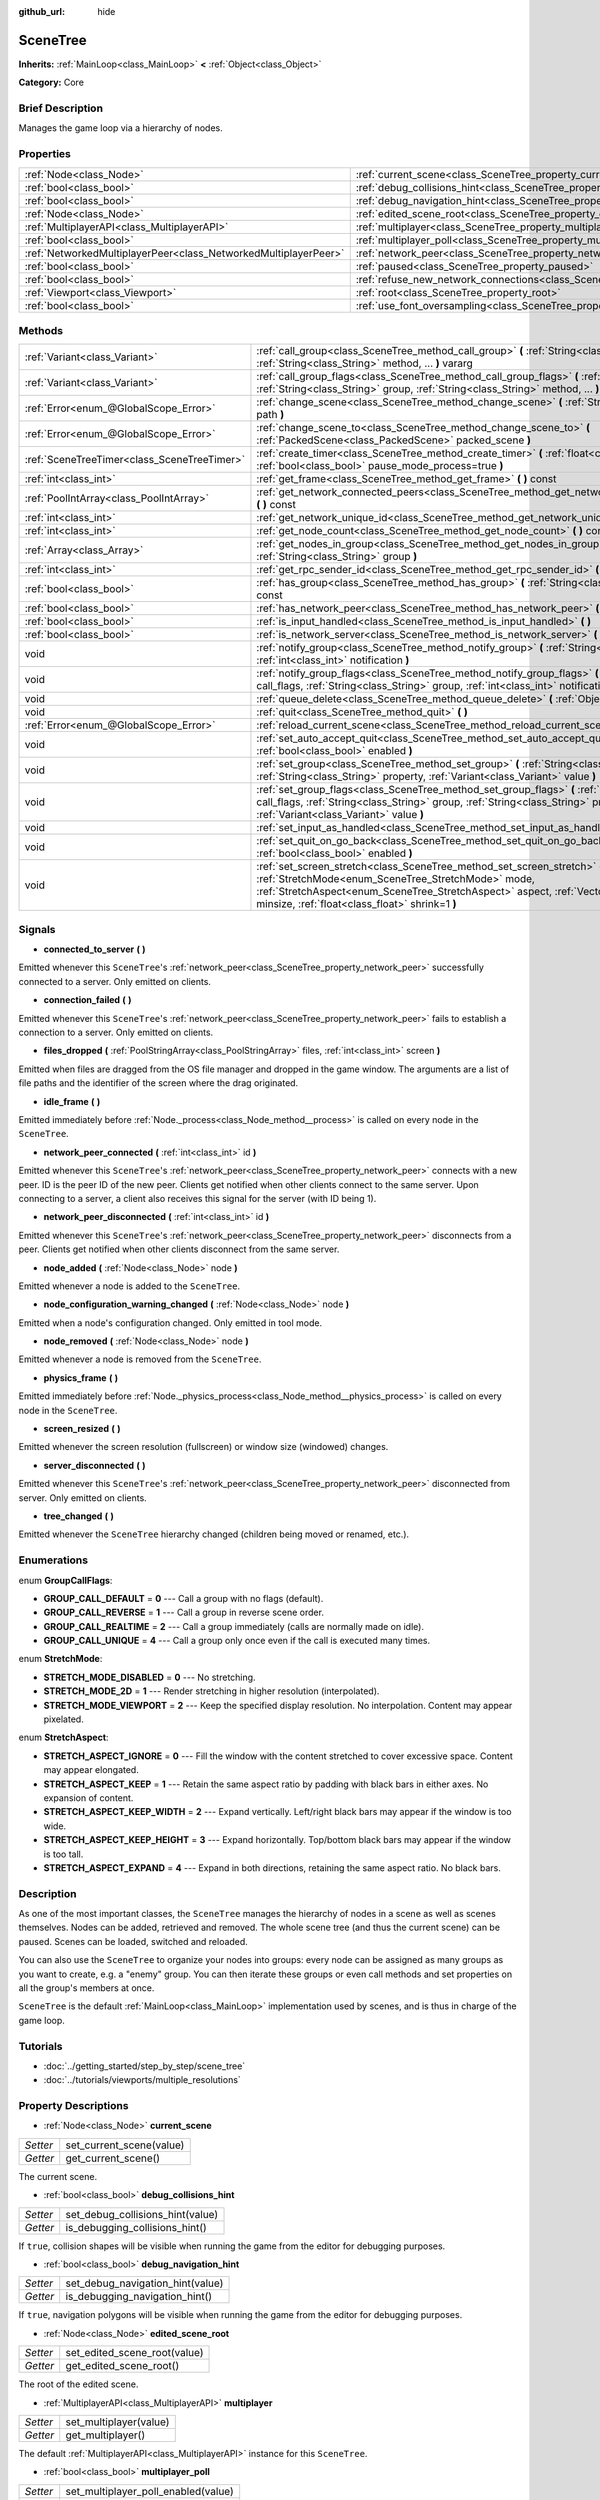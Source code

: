 :github_url: hide

.. Generated automatically by doc/tools/makerst.py in Godot's source tree.
.. DO NOT EDIT THIS FILE, but the SceneTree.xml source instead.
.. The source is found in doc/classes or modules/<name>/doc_classes.

.. _class_SceneTree:

SceneTree
=========

**Inherits:** :ref:`MainLoop<class_MainLoop>` **<** :ref:`Object<class_Object>`

**Category:** Core

Brief Description
-----------------

Manages the game loop via a hierarchy of nodes.

Properties
----------

+-----------------------------------------------------------------+------------------------------------------------------------------------------------------------+
| :ref:`Node<class_Node>`                                         | :ref:`current_scene<class_SceneTree_property_current_scene>`                                   |
+-----------------------------------------------------------------+------------------------------------------------------------------------------------------------+
| :ref:`bool<class_bool>`                                         | :ref:`debug_collisions_hint<class_SceneTree_property_debug_collisions_hint>`                   |
+-----------------------------------------------------------------+------------------------------------------------------------------------------------------------+
| :ref:`bool<class_bool>`                                         | :ref:`debug_navigation_hint<class_SceneTree_property_debug_navigation_hint>`                   |
+-----------------------------------------------------------------+------------------------------------------------------------------------------------------------+
| :ref:`Node<class_Node>`                                         | :ref:`edited_scene_root<class_SceneTree_property_edited_scene_root>`                           |
+-----------------------------------------------------------------+------------------------------------------------------------------------------------------------+
| :ref:`MultiplayerAPI<class_MultiplayerAPI>`                     | :ref:`multiplayer<class_SceneTree_property_multiplayer>`                                       |
+-----------------------------------------------------------------+------------------------------------------------------------------------------------------------+
| :ref:`bool<class_bool>`                                         | :ref:`multiplayer_poll<class_SceneTree_property_multiplayer_poll>`                             |
+-----------------------------------------------------------------+------------------------------------------------------------------------------------------------+
| :ref:`NetworkedMultiplayerPeer<class_NetworkedMultiplayerPeer>` | :ref:`network_peer<class_SceneTree_property_network_peer>`                                     |
+-----------------------------------------------------------------+------------------------------------------------------------------------------------------------+
| :ref:`bool<class_bool>`                                         | :ref:`paused<class_SceneTree_property_paused>`                                                 |
+-----------------------------------------------------------------+------------------------------------------------------------------------------------------------+
| :ref:`bool<class_bool>`                                         | :ref:`refuse_new_network_connections<class_SceneTree_property_refuse_new_network_connections>` |
+-----------------------------------------------------------------+------------------------------------------------------------------------------------------------+
| :ref:`Viewport<class_Viewport>`                                 | :ref:`root<class_SceneTree_property_root>`                                                     |
+-----------------------------------------------------------------+------------------------------------------------------------------------------------------------+
| :ref:`bool<class_bool>`                                         | :ref:`use_font_oversampling<class_SceneTree_property_use_font_oversampling>`                   |
+-----------------------------------------------------------------+------------------------------------------------------------------------------------------------+

Methods
-------

+---------------------------------------------+----------------------------------------------------------------------------------------------------------------------------------------------------------------------------------------------------------------------------------------------------------------------------+
| :ref:`Variant<class_Variant>`               | :ref:`call_group<class_SceneTree_method_call_group>` **(** :ref:`String<class_String>` group, :ref:`String<class_String>` method, ... **)** vararg                                                                                                                         |
+---------------------------------------------+----------------------------------------------------------------------------------------------------------------------------------------------------------------------------------------------------------------------------------------------------------------------------+
| :ref:`Variant<class_Variant>`               | :ref:`call_group_flags<class_SceneTree_method_call_group_flags>` **(** :ref:`int<class_int>` flags, :ref:`String<class_String>` group, :ref:`String<class_String>` method, ... **)** vararg                                                                                |
+---------------------------------------------+----------------------------------------------------------------------------------------------------------------------------------------------------------------------------------------------------------------------------------------------------------------------------+
| :ref:`Error<enum_@GlobalScope_Error>`       | :ref:`change_scene<class_SceneTree_method_change_scene>` **(** :ref:`String<class_String>` path **)**                                                                                                                                                                      |
+---------------------------------------------+----------------------------------------------------------------------------------------------------------------------------------------------------------------------------------------------------------------------------------------------------------------------------+
| :ref:`Error<enum_@GlobalScope_Error>`       | :ref:`change_scene_to<class_SceneTree_method_change_scene_to>` **(** :ref:`PackedScene<class_PackedScene>` packed_scene **)**                                                                                                                                              |
+---------------------------------------------+----------------------------------------------------------------------------------------------------------------------------------------------------------------------------------------------------------------------------------------------------------------------------+
| :ref:`SceneTreeTimer<class_SceneTreeTimer>` | :ref:`create_timer<class_SceneTree_method_create_timer>` **(** :ref:`float<class_float>` time_sec, :ref:`bool<class_bool>` pause_mode_process=true **)**                                                                                                                   |
+---------------------------------------------+----------------------------------------------------------------------------------------------------------------------------------------------------------------------------------------------------------------------------------------------------------------------------+
| :ref:`int<class_int>`                       | :ref:`get_frame<class_SceneTree_method_get_frame>` **(** **)** const                                                                                                                                                                                                       |
+---------------------------------------------+----------------------------------------------------------------------------------------------------------------------------------------------------------------------------------------------------------------------------------------------------------------------------+
| :ref:`PoolIntArray<class_PoolIntArray>`     | :ref:`get_network_connected_peers<class_SceneTree_method_get_network_connected_peers>` **(** **)** const                                                                                                                                                                   |
+---------------------------------------------+----------------------------------------------------------------------------------------------------------------------------------------------------------------------------------------------------------------------------------------------------------------------------+
| :ref:`int<class_int>`                       | :ref:`get_network_unique_id<class_SceneTree_method_get_network_unique_id>` **(** **)** const                                                                                                                                                                               |
+---------------------------------------------+----------------------------------------------------------------------------------------------------------------------------------------------------------------------------------------------------------------------------------------------------------------------------+
| :ref:`int<class_int>`                       | :ref:`get_node_count<class_SceneTree_method_get_node_count>` **(** **)** const                                                                                                                                                                                             |
+---------------------------------------------+----------------------------------------------------------------------------------------------------------------------------------------------------------------------------------------------------------------------------------------------------------------------------+
| :ref:`Array<class_Array>`                   | :ref:`get_nodes_in_group<class_SceneTree_method_get_nodes_in_group>` **(** :ref:`String<class_String>` group **)**                                                                                                                                                         |
+---------------------------------------------+----------------------------------------------------------------------------------------------------------------------------------------------------------------------------------------------------------------------------------------------------------------------------+
| :ref:`int<class_int>`                       | :ref:`get_rpc_sender_id<class_SceneTree_method_get_rpc_sender_id>` **(** **)** const                                                                                                                                                                                       |
+---------------------------------------------+----------------------------------------------------------------------------------------------------------------------------------------------------------------------------------------------------------------------------------------------------------------------------+
| :ref:`bool<class_bool>`                     | :ref:`has_group<class_SceneTree_method_has_group>` **(** :ref:`String<class_String>` name **)** const                                                                                                                                                                      |
+---------------------------------------------+----------------------------------------------------------------------------------------------------------------------------------------------------------------------------------------------------------------------------------------------------------------------------+
| :ref:`bool<class_bool>`                     | :ref:`has_network_peer<class_SceneTree_method_has_network_peer>` **(** **)** const                                                                                                                                                                                         |
+---------------------------------------------+----------------------------------------------------------------------------------------------------------------------------------------------------------------------------------------------------------------------------------------------------------------------------+
| :ref:`bool<class_bool>`                     | :ref:`is_input_handled<class_SceneTree_method_is_input_handled>` **(** **)**                                                                                                                                                                                               |
+---------------------------------------------+----------------------------------------------------------------------------------------------------------------------------------------------------------------------------------------------------------------------------------------------------------------------------+
| :ref:`bool<class_bool>`                     | :ref:`is_network_server<class_SceneTree_method_is_network_server>` **(** **)** const                                                                                                                                                                                       |
+---------------------------------------------+----------------------------------------------------------------------------------------------------------------------------------------------------------------------------------------------------------------------------------------------------------------------------+
| void                                        | :ref:`notify_group<class_SceneTree_method_notify_group>` **(** :ref:`String<class_String>` group, :ref:`int<class_int>` notification **)**                                                                                                                                 |
+---------------------------------------------+----------------------------------------------------------------------------------------------------------------------------------------------------------------------------------------------------------------------------------------------------------------------------+
| void                                        | :ref:`notify_group_flags<class_SceneTree_method_notify_group_flags>` **(** :ref:`int<class_int>` call_flags, :ref:`String<class_String>` group, :ref:`int<class_int>` notification **)**                                                                                   |
+---------------------------------------------+----------------------------------------------------------------------------------------------------------------------------------------------------------------------------------------------------------------------------------------------------------------------------+
| void                                        | :ref:`queue_delete<class_SceneTree_method_queue_delete>` **(** :ref:`Object<class_Object>` obj **)**                                                                                                                                                                       |
+---------------------------------------------+----------------------------------------------------------------------------------------------------------------------------------------------------------------------------------------------------------------------------------------------------------------------------+
| void                                        | :ref:`quit<class_SceneTree_method_quit>` **(** **)**                                                                                                                                                                                                                       |
+---------------------------------------------+----------------------------------------------------------------------------------------------------------------------------------------------------------------------------------------------------------------------------------------------------------------------------+
| :ref:`Error<enum_@GlobalScope_Error>`       | :ref:`reload_current_scene<class_SceneTree_method_reload_current_scene>` **(** **)**                                                                                                                                                                                       |
+---------------------------------------------+----------------------------------------------------------------------------------------------------------------------------------------------------------------------------------------------------------------------------------------------------------------------------+
| void                                        | :ref:`set_auto_accept_quit<class_SceneTree_method_set_auto_accept_quit>` **(** :ref:`bool<class_bool>` enabled **)**                                                                                                                                                       |
+---------------------------------------------+----------------------------------------------------------------------------------------------------------------------------------------------------------------------------------------------------------------------------------------------------------------------------+
| void                                        | :ref:`set_group<class_SceneTree_method_set_group>` **(** :ref:`String<class_String>` group, :ref:`String<class_String>` property, :ref:`Variant<class_Variant>` value **)**                                                                                                |
+---------------------------------------------+----------------------------------------------------------------------------------------------------------------------------------------------------------------------------------------------------------------------------------------------------------------------------+
| void                                        | :ref:`set_group_flags<class_SceneTree_method_set_group_flags>` **(** :ref:`int<class_int>` call_flags, :ref:`String<class_String>` group, :ref:`String<class_String>` property, :ref:`Variant<class_Variant>` value **)**                                                  |
+---------------------------------------------+----------------------------------------------------------------------------------------------------------------------------------------------------------------------------------------------------------------------------------------------------------------------------+
| void                                        | :ref:`set_input_as_handled<class_SceneTree_method_set_input_as_handled>` **(** **)**                                                                                                                                                                                       |
+---------------------------------------------+----------------------------------------------------------------------------------------------------------------------------------------------------------------------------------------------------------------------------------------------------------------------------+
| void                                        | :ref:`set_quit_on_go_back<class_SceneTree_method_set_quit_on_go_back>` **(** :ref:`bool<class_bool>` enabled **)**                                                                                                                                                         |
+---------------------------------------------+----------------------------------------------------------------------------------------------------------------------------------------------------------------------------------------------------------------------------------------------------------------------------+
| void                                        | :ref:`set_screen_stretch<class_SceneTree_method_set_screen_stretch>` **(** :ref:`StretchMode<enum_SceneTree_StretchMode>` mode, :ref:`StretchAspect<enum_SceneTree_StretchAspect>` aspect, :ref:`Vector2<class_Vector2>` minsize, :ref:`float<class_float>` shrink=1 **)** |
+---------------------------------------------+----------------------------------------------------------------------------------------------------------------------------------------------------------------------------------------------------------------------------------------------------------------------------+

Signals
-------

.. _class_SceneTree_signal_connected_to_server:

- **connected_to_server** **(** **)**

Emitted whenever this ``SceneTree``'s :ref:`network_peer<class_SceneTree_property_network_peer>` successfully connected to a server. Only emitted on clients.

.. _class_SceneTree_signal_connection_failed:

- **connection_failed** **(** **)**

Emitted whenever this ``SceneTree``'s :ref:`network_peer<class_SceneTree_property_network_peer>` fails to establish a connection to a server. Only emitted on clients.

.. _class_SceneTree_signal_files_dropped:

- **files_dropped** **(** :ref:`PoolStringArray<class_PoolStringArray>` files, :ref:`int<class_int>` screen **)**

Emitted when files are dragged from the OS file manager and dropped in the game window. The arguments are a list of file paths and the identifier of the screen where the drag originated.

.. _class_SceneTree_signal_idle_frame:

- **idle_frame** **(** **)**

Emitted immediately before :ref:`Node._process<class_Node_method__process>` is called on every node in the ``SceneTree``.

.. _class_SceneTree_signal_network_peer_connected:

- **network_peer_connected** **(** :ref:`int<class_int>` id **)**

Emitted whenever this ``SceneTree``'s :ref:`network_peer<class_SceneTree_property_network_peer>` connects with a new peer. ID is the peer ID of the new peer. Clients get notified when other clients connect to the same server. Upon connecting to a server, a client also receives this signal for the server (with ID being 1).

.. _class_SceneTree_signal_network_peer_disconnected:

- **network_peer_disconnected** **(** :ref:`int<class_int>` id **)**

Emitted whenever this ``SceneTree``'s :ref:`network_peer<class_SceneTree_property_network_peer>` disconnects from a peer. Clients get notified when other clients disconnect from the same server.

.. _class_SceneTree_signal_node_added:

- **node_added** **(** :ref:`Node<class_Node>` node **)**

Emitted whenever a node is added to the ``SceneTree``.

.. _class_SceneTree_signal_node_configuration_warning_changed:

- **node_configuration_warning_changed** **(** :ref:`Node<class_Node>` node **)**

Emitted when a node's configuration changed. Only emitted in tool mode.

.. _class_SceneTree_signal_node_removed:

- **node_removed** **(** :ref:`Node<class_Node>` node **)**

Emitted whenever a node is removed from the ``SceneTree``.

.. _class_SceneTree_signal_physics_frame:

- **physics_frame** **(** **)**

Emitted immediately before :ref:`Node._physics_process<class_Node_method__physics_process>` is called on every node in the ``SceneTree``.

.. _class_SceneTree_signal_screen_resized:

- **screen_resized** **(** **)**

Emitted whenever the screen resolution (fullscreen) or window size (windowed) changes.

.. _class_SceneTree_signal_server_disconnected:

- **server_disconnected** **(** **)**

Emitted whenever this ``SceneTree``'s :ref:`network_peer<class_SceneTree_property_network_peer>` disconnected from server. Only emitted on clients.

.. _class_SceneTree_signal_tree_changed:

- **tree_changed** **(** **)**

Emitted whenever the ``SceneTree`` hierarchy changed (children being moved or renamed, etc.).

Enumerations
------------

.. _enum_SceneTree_GroupCallFlags:

.. _class_SceneTree_constant_GROUP_CALL_DEFAULT:

.. _class_SceneTree_constant_GROUP_CALL_REVERSE:

.. _class_SceneTree_constant_GROUP_CALL_REALTIME:

.. _class_SceneTree_constant_GROUP_CALL_UNIQUE:

enum **GroupCallFlags**:

- **GROUP_CALL_DEFAULT** = **0** --- Call a group with no flags (default).

- **GROUP_CALL_REVERSE** = **1** --- Call a group in reverse scene order.

- **GROUP_CALL_REALTIME** = **2** --- Call a group immediately (calls are normally made on idle).

- **GROUP_CALL_UNIQUE** = **4** --- Call a group only once even if the call is executed many times.

.. _enum_SceneTree_StretchMode:

.. _class_SceneTree_constant_STRETCH_MODE_DISABLED:

.. _class_SceneTree_constant_STRETCH_MODE_2D:

.. _class_SceneTree_constant_STRETCH_MODE_VIEWPORT:

enum **StretchMode**:

- **STRETCH_MODE_DISABLED** = **0** --- No stretching.

- **STRETCH_MODE_2D** = **1** --- Render stretching in higher resolution (interpolated).

- **STRETCH_MODE_VIEWPORT** = **2** --- Keep the specified display resolution. No interpolation. Content may appear pixelated.

.. _enum_SceneTree_StretchAspect:

.. _class_SceneTree_constant_STRETCH_ASPECT_IGNORE:

.. _class_SceneTree_constant_STRETCH_ASPECT_KEEP:

.. _class_SceneTree_constant_STRETCH_ASPECT_KEEP_WIDTH:

.. _class_SceneTree_constant_STRETCH_ASPECT_KEEP_HEIGHT:

.. _class_SceneTree_constant_STRETCH_ASPECT_EXPAND:

enum **StretchAspect**:

- **STRETCH_ASPECT_IGNORE** = **0** --- Fill the window with the content stretched to cover excessive space. Content may appear elongated.

- **STRETCH_ASPECT_KEEP** = **1** --- Retain the same aspect ratio by padding with black bars in either axes. No expansion of content.

- **STRETCH_ASPECT_KEEP_WIDTH** = **2** --- Expand vertically. Left/right black bars may appear if the window is too wide.

- **STRETCH_ASPECT_KEEP_HEIGHT** = **3** --- Expand horizontally. Top/bottom black bars may appear if the window is too tall.

- **STRETCH_ASPECT_EXPAND** = **4** --- Expand in both directions, retaining the same aspect ratio. No black bars.

Description
-----------

As one of the most important classes, the ``SceneTree`` manages the hierarchy of nodes in a scene as well as scenes themselves. Nodes can be added, retrieved and removed. The whole scene tree (and thus the current scene) can be paused. Scenes can be loaded, switched and reloaded.

You can also use the ``SceneTree`` to organize your nodes into groups: every node can be assigned as many groups as you want to create, e.g. a "enemy" group. You can then iterate these groups or even call methods and set properties on all the group's members at once.

``SceneTree`` is the default :ref:`MainLoop<class_MainLoop>` implementation used by scenes, and is thus in charge of the game loop.

Tutorials
---------

- :doc:`../getting_started/step_by_step/scene_tree`

- :doc:`../tutorials/viewports/multiple_resolutions`

Property Descriptions
---------------------

.. _class_SceneTree_property_current_scene:

- :ref:`Node<class_Node>` **current_scene**

+----------+--------------------------+
| *Setter* | set_current_scene(value) |
+----------+--------------------------+
| *Getter* | get_current_scene()      |
+----------+--------------------------+

The current scene.

.. _class_SceneTree_property_debug_collisions_hint:

- :ref:`bool<class_bool>` **debug_collisions_hint**

+----------+----------------------------------+
| *Setter* | set_debug_collisions_hint(value) |
+----------+----------------------------------+
| *Getter* | is_debugging_collisions_hint()   |
+----------+----------------------------------+

If ``true``, collision shapes will be visible when running the game from the editor for debugging purposes.

.. _class_SceneTree_property_debug_navigation_hint:

- :ref:`bool<class_bool>` **debug_navigation_hint**

+----------+----------------------------------+
| *Setter* | set_debug_navigation_hint(value) |
+----------+----------------------------------+
| *Getter* | is_debugging_navigation_hint()   |
+----------+----------------------------------+

If ``true``, navigation polygons will be visible when running the game from the editor for debugging purposes.

.. _class_SceneTree_property_edited_scene_root:

- :ref:`Node<class_Node>` **edited_scene_root**

+----------+------------------------------+
| *Setter* | set_edited_scene_root(value) |
+----------+------------------------------+
| *Getter* | get_edited_scene_root()      |
+----------+------------------------------+

The root of the edited scene.

.. _class_SceneTree_property_multiplayer:

- :ref:`MultiplayerAPI<class_MultiplayerAPI>` **multiplayer**

+----------+------------------------+
| *Setter* | set_multiplayer(value) |
+----------+------------------------+
| *Getter* | get_multiplayer()      |
+----------+------------------------+

The default :ref:`MultiplayerAPI<class_MultiplayerAPI>` instance for this ``SceneTree``.

.. _class_SceneTree_property_multiplayer_poll:

- :ref:`bool<class_bool>` **multiplayer_poll**

+----------+-------------------------------------+
| *Setter* | set_multiplayer_poll_enabled(value) |
+----------+-------------------------------------+
| *Getter* | is_multiplayer_poll_enabled()       |
+----------+-------------------------------------+

If ``true`` (default value), enable the automatic polling of the :ref:`MultiplayerAPI<class_MultiplayerAPI>` for this ``SceneTree`` during :ref:`idle_frame<class_SceneTree_signal_idle_frame>`.

When ``false`` you need to manually call :ref:`MultiplayerAPI.poll<class_MultiplayerAPI_method_poll>` for processing network packets and delivering RPCs/RSETs. This allows to run RPCs/RSETs in a different loop (e.g. physics, thread, specific time step) and for manual :ref:`Mutex<class_Mutex>` protection when accessing the :ref:`MultiplayerAPI<class_MultiplayerAPI>` from threads.

.. _class_SceneTree_property_network_peer:

- :ref:`NetworkedMultiplayerPeer<class_NetworkedMultiplayerPeer>` **network_peer**

+----------+-------------------------+
| *Setter* | set_network_peer(value) |
+----------+-------------------------+
| *Getter* | get_network_peer()      |
+----------+-------------------------+

The peer object to handle the RPC system (effectively enabling networking when set). Depending on the peer itself, the ``SceneTree`` will become a network server (check with :ref:`is_network_server<class_SceneTree_method_is_network_server>`) and will set root node's network mode to master (see NETWORK_MODE\_\* constants in :ref:`Node<class_Node>`), or it will become a regular peer with root node set to puppet. All child nodes are set to inherit the network mode by default. Handling of networking-related events (connection, disconnection, new clients) is done by connecting to ``SceneTree``'s signals.

.. _class_SceneTree_property_paused:

- :ref:`bool<class_bool>` **paused**

+----------+------------------+
| *Setter* | set_pause(value) |
+----------+------------------+
| *Getter* | is_paused()      |
+----------+------------------+

If ``true``, the ``SceneTree`` is paused. Doing so will have the following behavior:

- 2D and 3D physics will be stopped.

- :ref:`Node._process<class_Node_method__process>`, :ref:`Node._physics_process<class_Node_method__physics_process>` and :ref:`Node._input<class_Node_method__input>` will not be called anymore in nodes.

.. _class_SceneTree_property_refuse_new_network_connections:

- :ref:`bool<class_bool>` **refuse_new_network_connections**

+----------+-------------------------------------------+
| *Setter* | set_refuse_new_network_connections(value) |
+----------+-------------------------------------------+
| *Getter* | is_refusing_new_network_connections()     |
+----------+-------------------------------------------+

If ``true``, the ``SceneTree``'s :ref:`network_peer<class_SceneTree_property_network_peer>` refuses new incoming connections.

.. _class_SceneTree_property_root:

- :ref:`Viewport<class_Viewport>` **root**

+----------+------------+
| *Getter* | get_root() |
+----------+------------+

The ``SceneTree``'s root :ref:`Viewport<class_Viewport>`.

.. _class_SceneTree_property_use_font_oversampling:

- :ref:`bool<class_bool>` **use_font_oversampling**

+----------+----------------------------------+
| *Setter* | set_use_font_oversampling(value) |
+----------+----------------------------------+
| *Getter* | is_using_font_oversampling()     |
+----------+----------------------------------+

If ``true``, font oversampling is used.

Method Descriptions
-------------------

.. _class_SceneTree_method_call_group:

- :ref:`Variant<class_Variant>` **call_group** **(** :ref:`String<class_String>` group, :ref:`String<class_String>` method, ... **)** vararg

Calls ``method`` on each member of the given group.

.. _class_SceneTree_method_call_group_flags:

- :ref:`Variant<class_Variant>` **call_group_flags** **(** :ref:`int<class_int>` flags, :ref:`String<class_String>` group, :ref:`String<class_String>` method, ... **)** vararg

Calls ``method`` on each member of the given group, respecting the given :ref:`GroupCallFlags<enum_SceneTree_GroupCallFlags>`.

.. _class_SceneTree_method_change_scene:

- :ref:`Error<enum_@GlobalScope_Error>` **change_scene** **(** :ref:`String<class_String>` path **)**

Changes the running scene to the one at the given ``path``, after loading it into a :ref:`PackedScene<class_PackedScene>` and creating a new instance.

Returns :ref:`@GlobalScope.OK<class_@GlobalScope_constant_OK>` on success, :ref:`@GlobalScope.ERR_CANT_OPEN<class_@GlobalScope_constant_ERR_CANT_OPEN>` if the ``path`` cannot be loaded into a :ref:`PackedScene<class_PackedScene>`, or :ref:`@GlobalScope.ERR_CANT_CREATE<class_@GlobalScope_constant_ERR_CANT_CREATE>` if that scene cannot be instantiated.

.. _class_SceneTree_method_change_scene_to:

- :ref:`Error<enum_@GlobalScope_Error>` **change_scene_to** **(** :ref:`PackedScene<class_PackedScene>` packed_scene **)**

Changes the running scene to a new instance of the given :ref:`PackedScene<class_PackedScene>`.

Returns :ref:`@GlobalScope.OK<class_@GlobalScope_constant_OK>` on success or :ref:`@GlobalScope.ERR_CANT_CREATE<class_@GlobalScope_constant_ERR_CANT_CREATE>` if the scene cannot be instantiated.

.. _class_SceneTree_method_create_timer:

- :ref:`SceneTreeTimer<class_SceneTreeTimer>` **create_timer** **(** :ref:`float<class_float>` time_sec, :ref:`bool<class_bool>` pause_mode_process=true **)**

Returns a :ref:`SceneTreeTimer<class_SceneTreeTimer>` which will :ref:`SceneTreeTimer.timeout<class_SceneTreeTimer_signal_timeout>` after the given time in seconds elapsed in this ``SceneTree``. If ``pause_mode_process`` is set to ``false``, pausing the ``SceneTree`` will also pause the timer.

Commonly used to create a one-shot delay timer as in the following example:

::

    func some_function():
        print("start")
        yield(get_tree().create_timer(1.0), "timeout")
        print("end")

.. _class_SceneTree_method_get_frame:

- :ref:`int<class_int>` **get_frame** **(** **)** const

Returns the current frame number, i.e. the total frame count since the application started.

.. _class_SceneTree_method_get_network_connected_peers:

- :ref:`PoolIntArray<class_PoolIntArray>` **get_network_connected_peers** **(** **)** const

Returns the peer IDs of all connected peers of this ``SceneTree``'s :ref:`network_peer<class_SceneTree_property_network_peer>`.

.. _class_SceneTree_method_get_network_unique_id:

- :ref:`int<class_int>` **get_network_unique_id** **(** **)** const

Returns the unique peer ID of this ``SceneTree``'s :ref:`network_peer<class_SceneTree_property_network_peer>`.

.. _class_SceneTree_method_get_node_count:

- :ref:`int<class_int>` **get_node_count** **(** **)** const

Returns the number of nodes in this ``SceneTree``.

.. _class_SceneTree_method_get_nodes_in_group:

- :ref:`Array<class_Array>` **get_nodes_in_group** **(** :ref:`String<class_String>` group **)**

Returns a list of all nodes assigned to the given group.

.. _class_SceneTree_method_get_rpc_sender_id:

- :ref:`int<class_int>` **get_rpc_sender_id** **(** **)** const

Returns the sender's peer ID for the most recently received RPC call.

.. _class_SceneTree_method_has_group:

- :ref:`bool<class_bool>` **has_group** **(** :ref:`String<class_String>` name **)** const

Returns ``true`` if the given group exists.

.. _class_SceneTree_method_has_network_peer:

- :ref:`bool<class_bool>` **has_network_peer** **(** **)** const

Returns ``true`` if there is a :ref:`network_peer<class_SceneTree_property_network_peer>` set.

.. _class_SceneTree_method_is_input_handled:

- :ref:`bool<class_bool>` **is_input_handled** **(** **)**

Returns ``true`` if the most recent :ref:`InputEvent<class_InputEvent>` was marked as handled with :ref:`set_input_as_handled<class_SceneTree_method_set_input_as_handled>`.

.. _class_SceneTree_method_is_network_server:

- :ref:`bool<class_bool>` **is_network_server** **(** **)** const

Returns ``true`` if this ``SceneTree``'s :ref:`network_peer<class_SceneTree_property_network_peer>` is in server mode (listening for connections).

.. _class_SceneTree_method_notify_group:

- void **notify_group** **(** :ref:`String<class_String>` group, :ref:`int<class_int>` notification **)**

Sends the given notification to all members of the ``group``.

.. _class_SceneTree_method_notify_group_flags:

- void **notify_group_flags** **(** :ref:`int<class_int>` call_flags, :ref:`String<class_String>` group, :ref:`int<class_int>` notification **)**

Sends the given notification to all members of the ``group``, respecting the given :ref:`GroupCallFlags<enum_SceneTree_GroupCallFlags>`.

.. _class_SceneTree_method_queue_delete:

- void **queue_delete** **(** :ref:`Object<class_Object>` obj **)**

Queues the given object for deletion, delaying the call to :ref:`Object.free<class_Object_method_free>` to after the current frame.

.. _class_SceneTree_method_quit:

- void **quit** **(** **)**

Quits the application.

.. _class_SceneTree_method_reload_current_scene:

- :ref:`Error<enum_@GlobalScope_Error>` **reload_current_scene** **(** **)**

Reloads the currently active scene.

Returns an :ref:`Error<enum_@GlobalScope_Error>` code as described in :ref:`change_scene<class_SceneTree_method_change_scene>`, with the addition of :ref:`@GlobalScope.ERR_UNCONFIGURED<class_@GlobalScope_constant_ERR_UNCONFIGURED>` if no :ref:`current_scene<class_SceneTree_property_current_scene>` was defined yet.

.. _class_SceneTree_method_set_auto_accept_quit:

- void **set_auto_accept_quit** **(** :ref:`bool<class_bool>` enabled **)**

If ``true``, the application automatically accepts quitting. Defaults to ``true``.

.. _class_SceneTree_method_set_group:

- void **set_group** **(** :ref:`String<class_String>` group, :ref:`String<class_String>` property, :ref:`Variant<class_Variant>` value **)**

Sets the given ``property`` to ``value`` on all members of the given group.

.. _class_SceneTree_method_set_group_flags:

- void **set_group_flags** **(** :ref:`int<class_int>` call_flags, :ref:`String<class_String>` group, :ref:`String<class_String>` property, :ref:`Variant<class_Variant>` value **)**

Sets the given ``property`` to ``value`` on all members of the given group, respecting the given :ref:`GroupCallFlags<enum_SceneTree_GroupCallFlags>`.

.. _class_SceneTree_method_set_input_as_handled:

- void **set_input_as_handled** **(** **)**

Marks the most recent :ref:`InputEvent<class_InputEvent>` as handled.

.. _class_SceneTree_method_set_quit_on_go_back:

- void **set_quit_on_go_back** **(** :ref:`bool<class_bool>` enabled **)**

If ``true``, the application quits automatically on going back (e.g. on Android). Defaults to ``true``.

.. _class_SceneTree_method_set_screen_stretch:

- void **set_screen_stretch** **(** :ref:`StretchMode<enum_SceneTree_StretchMode>` mode, :ref:`StretchAspect<enum_SceneTree_StretchAspect>` aspect, :ref:`Vector2<class_Vector2>` minsize, :ref:`float<class_float>` shrink=1 **)**

Configures screen stretching to the given :ref:`StretchMode<enum_SceneTree_StretchMode>`, :ref:`StretchAspect<enum_SceneTree_StretchAspect>`, minimum size and ``shrink`` ratio.

